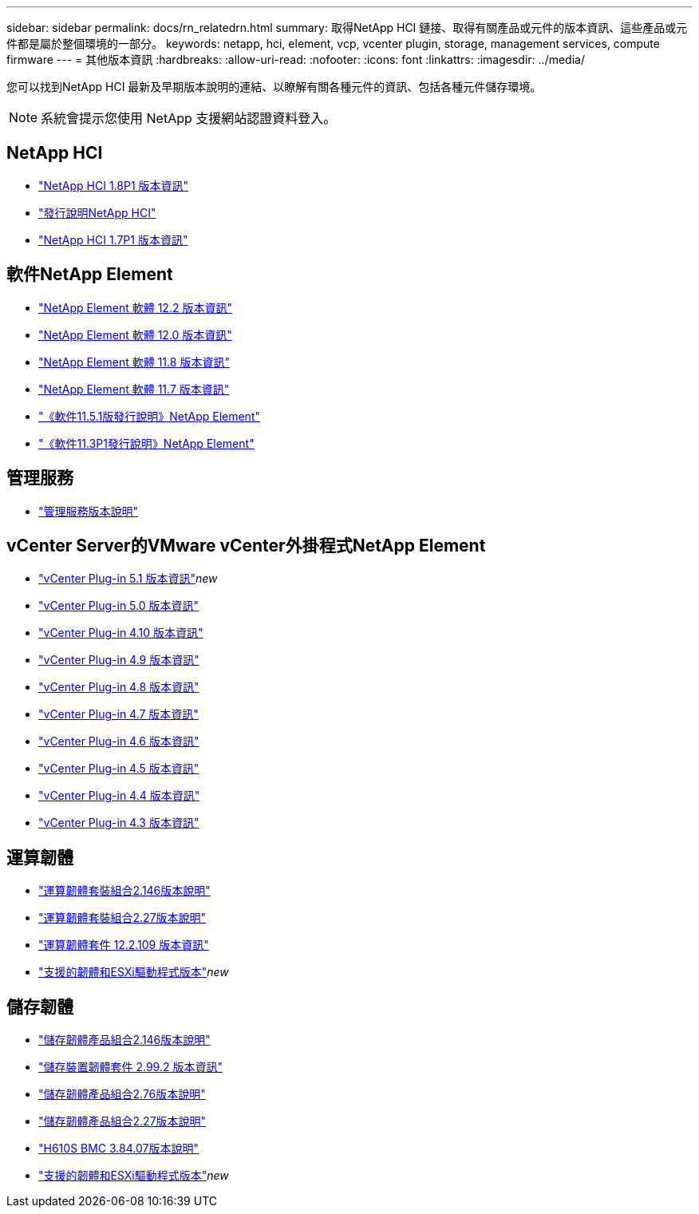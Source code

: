 ---
sidebar: sidebar 
permalink: docs/rn_relatedrn.html 
summary: 取得NetApp HCI 鏈接、取得有關產品或元件的版本資訊、這些產品或元件都是屬於整個環境的一部分。 
keywords: netapp, hci, element, vcp, vcenter plugin, storage, management services, compute firmware 
---
= 其他版本資訊
:hardbreaks:
:allow-uri-read: 
:nofooter: 
:icons: font
:linkattrs: 
:imagesdir: ../media/


[role="lead"]
您可以找到NetApp HCI 最新及早期版本說明的連結、以瞭解有關各種元件的資訊、包括各種元件儲存環境。


NOTE: 系統會提示您使用 NetApp 支援網站認證資料登入。



== NetApp HCI

* https://library.netapp.com/ecm/ecm_download_file/ECMLP2873790["NetApp HCI 1.8P1 版本資訊"^]
* https://library.netapp.com/ecm/ecm_download_file/ECMLP2865021["發行說明NetApp HCI"^]
* https://library.netapp.com/ecm/ecm_download_file/ECMLP2861226["NetApp HCI 1.7P1 版本資訊"^]




== 軟件NetApp Element

* https://library.netapp.com/ecm/ecm_download_file/ECMLP2873789["NetApp Element 軟體 12.2 版本資訊"^]
* https://library.netapp.com/ecm/ecm_download_file/ECMLP2865022["NetApp Element 軟體 12.0 版本資訊"^]
* https://library.netapp.com/ecm/ecm_download_file/ECMLP2864256["NetApp Element 軟體 11.8 版本資訊"^]
* https://library.netapp.com/ecm/ecm_download_file/ECMLP2861225["NetApp Element 軟體 11.7 版本資訊"^]
* https://library.netapp.com/ecm/ecm_download_file/ECMLP2863854["《軟件11.5.1版發行說明》NetApp Element"^]
* https://library.netapp.com/ecm/ecm_download_file/ECMLP2859857["《軟件11.3P1發行說明》NetApp Element"^]




== 管理服務

* https://kb.netapp.com/Advice_and_Troubleshooting/Data_Storage_Software/Management_services_for_Element_Software_and_NetApp_HCI/Management_Services_Release_Notes["管理服務版本說明"^]




== vCenter Server的VMware vCenter外掛程式NetApp Element

* https://library.netapp.com/ecm/ecm_download_file/ECMLP2885734["vCenter Plug-in 5.1 版本資訊"^]_new_
* https://library.netapp.com/ecm/ecm_download_file/ECMLP2884992["vCenter Plug-in 5.0 版本資訊"^]
* https://library.netapp.com/ecm/ecm_download_file/ECMLP2884458["vCenter Plug-in 4.10 版本資訊"^]
* https://library.netapp.com/ecm/ecm_download_file/ECMLP2881904["vCenter Plug-in 4.9 版本資訊"^]
* https://library.netapp.com/ecm/ecm_download_file/ECMLP2879296["vCenter Plug-in 4.8 版本資訊"^]
* https://library.netapp.com/ecm/ecm_download_file/ECMLP2876748["vCenter Plug-in 4.7 版本資訊"^]
* https://library.netapp.com/ecm/ecm_download_file/ECMLP2874631["vCenter Plug-in 4.6 版本資訊"^]
* https://library.netapp.com/ecm/ecm_download_file/ECMLP2873396["vCenter Plug-in 4.5 版本資訊"^]
* https://library.netapp.com/ecm/ecm_download_file/ECMLP2866569["vCenter Plug-in 4.4 版本資訊"^]
* https://library.netapp.com/ecm/ecm_download_file/ECMLP2856119["vCenter Plug-in 4.3 版本資訊"^]




== 運算韌體

* link:rn_compute_firmware_2.146.html["運算韌體套裝組合2.146版本說明"]
* link:rn_compute_firmware_2.27.html["運算韌體套裝組合2.27版本說明"]
* link:rn_firmware_12.2.109.html["運算韌體套件 12.2.109 版本資訊"]
* link:firmware_driver_versions.html["支援的韌體和ESXi驅動程式版本"]_new_




== 儲存韌體

* link:rn_storage_firmware_2.146.html["儲存韌體產品組合2.146版本說明"]
* link:rn_storage_firmware_2.99.2.html["儲存裝置韌體套件 2.99.2 版本資訊"]
* link:rn_storage_firmware_2.76.html["儲存韌體產品組合2.76版本說明"]
* link:rn_storage_firmware_2.27.html["儲存韌體產品組合2.27版本說明"]
* link:rn_H610S_BMC_3.84.07.html["H610S BMC 3.84.07版本說明"]
* link:firmware_driver_versions.html["支援的韌體和ESXi驅動程式版本"]_new_

